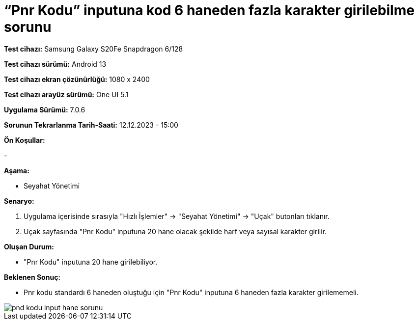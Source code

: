 :imagesdir: images

=  “Pnr Kodu” inputuna kod 6 haneden fazla karakter girilebilme sorunu

*Test cihazı:* Samsung Galaxy S20Fe Snapdragon 6/128

*Test cihazı sürümü:* Android 13

*Test cihazı ekran çözünürlüğü:* 1080 x 2400

*Test cihazı arayüz sürümü:* One UI 5.1

*Uygulama Sürümü:* 7.0.6

*Sorunun Tekrarlanma Tarih-Saati:* 12.12.2023 - 15:00

**Ön Koşullar:**

-

**Aşama:**

- Seyahat Yönetimi

**Senaryo:**

. Uygulama içerisinde sırasıyla "Hızlı İşlemler" -> "Seyahat Yönetimi" -> "Uçak" butonları tıklanır.
. Uçak sayfasında "Pnr Kodu" inputuna 20 hane olacak şekilde harf veya sayısal karakter girilir.

**Oluşan Durum:**

- "Pnr Kodu" inputuna 20 hane girilebiliyor.

**Beklenen Sonuç:**

- Pnr kodu standardı 6 haneden oluştuğu için "Pnr Kodu" inputuna 6 haneden fazla karakter girilememeli.

image::pnd-kodu-input-hane-sorunu.png[]
